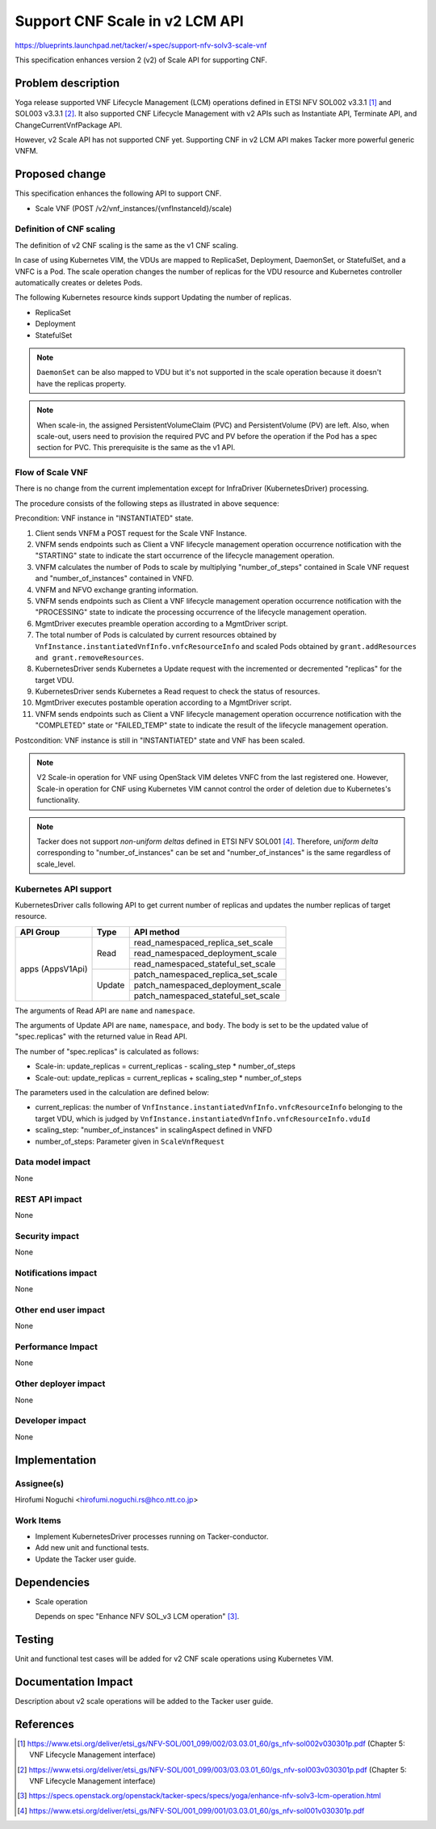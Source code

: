 ..
 This work is licensed under a Creative Commons Attribution 3.0 Unported
 License.
 http://creativecommons.org/licenses/by/3.0/legalcode


===============================
Support CNF Scale in v2 LCM API
===============================

.. Blueprints:

https://blueprints.launchpad.net/tacker/+spec/support-nfv-solv3-scale-vnf

This specification enhances
version 2 (v2) of Scale API for supporting CNF.

Problem description
===================

Yoga release supported VNF Lifecycle Management (LCM) operations
defined in ETSI NFV SOL002 v3.3.1 [#NFV-SOL002_331]_
and SOL003 v3.3.1 [#NFV-SOL003_331]_.
It also supported CNF Lifecycle Management with v2 APIs
such as Instantiate API, Terminate API, and ChangeCurrentVnfPackage API.

However, v2 Scale API has not supported CNF yet.
Supporting CNF in v2 LCM API makes Tacker more powerful generic VNFM.


Proposed change
===============

This specification enhances the following API to support CNF.

* Scale VNF (POST /v2/vnf_instances/{vnfInstanceId}/scale)

Definition of CNF scaling
-------------------------

The definition of v2 CNF scaling is the same as the v1 CNF scaling.

In case of using Kubernetes VIM, the VDUs are mapped to
ReplicaSet, Deployment, DaemonSet, or StatefulSet, and a VNFC is a Pod.
The scale operation changes the number of replicas for the VDU resource
and Kubernetes controller automatically creates or deletes Pods.

The following Kubernetes resource kinds support
Updating the number of replicas.

* ReplicaSet
* Deployment
* StatefulSet

.. note:: ``DaemonSet`` can be also mapped to VDU but it's not supported in
          the scale operation because it doesn't have the replicas property.


.. note:: When scale-in, the assigned PersistentVolumeClaim (PVC) and
          PersistentVolume (PV) are left. Also, when scale-out, users need
          to provision the required PVC and PV before the operation if the Pod
          has a spec section for PVC.
          This prerequisite is the same as the v1 API.

Flow of Scale VNF
-----------------

There is no change from the current implementation except for
InfraDriver (KubernetesDriver) processing.

.. seqdiag::

  seqdiag {

    node_width = 100;
    edge_length = 120;

    Client; NFVO; tacker-server; tacker-conductor; VnfLcmDriver;
    MgmtDriver; KubernetesDriver; Kubernetes; VNF;

    Client -> "tacker-server"
      [label = "POST /vnflcm/v2/vnf_instances/{vnfInstanceId}/scale"];
    Client <-- "tacker-server" [label = "Response 202 Accepted"];
    "tacker-server" ->> "tacker-conductor"
      [label = "trigger asynchronous task"];
    "tacker-conductor" ->> "tacker-conductor"
      [label = "execute notification process"];
    Client <- "tacker-conductor" [label = "POST {callback URI} (STARTING)"];
    Client --> "tacker-conductor" [label = "Response: 204 No Content"];
    "tacker-conductor" -> "tacker-conductor"
      [label = "calculates the number of Pods to scale"];
    NFVO <- "tacker-conductor" [label = "POST /grants"];
    NFVO --> "tacker-conductor" [label = "201 Created"];
    "tacker-conductor" ->> "tacker-conductor"
      [label = "execute notification process"];
    Client <- "tacker-conductor" [label = "POST {callback URI} (PROCESSING)"];
    Client --> "tacker-conductor" [label = "Response: 204 No Content"];
    "tacker-conductor" -> "VnfLcmDriver" [label = "execute preamble operation"];
    "VnfLcmDriver" -> "MgmtDriver" [label = "execute preamble operation"];
    "MgmtDriver" -> "VNF" [label = "VNF Configuration"];
    "MgmtDriver" <-- "VNF" [label = ""];
    "VnfLcmDriver" <-- "MgmtDriver" [label = ""];
    "tacker-conductor" <-- "VnfLcmDriver" [label = ""];
    "tacker-conductor" -> "VnfLcmDriver" [label = "execute LCM operation"];
    "VnfLcmDriver" -> "VnfLcmDriver"
      [label = "calculate the number of VMs to scale-out or scale-in"];
    "VnfLcmDriver" -> "KubernetesDriver" [label = "execute KubernetesDriver"];
    "KubernetesDriver" -> "Kubernetes"
      [label = "call Update API to change replicas of target VDU"];
    "KubernetesDriver" <-- "Kubernetes" [label = ""];
    "KubernetesDriver" -> "Kubernetes"
       [label = "call Read API to check the status of resources"];
    "KubernetesDriver" <-- "Kubernetes" [label = "resource information"];
    "VnfLcmDriver" <-- "KubernetesDriver" [label = ""];
    "tacker-conductor" <-- "VnfLcmDriver" [label = ""];
    "tacker-conductor" -> "VnfLcmDriver" [label = "execute postamble operation"];
    "VnfLcmDriver" -> "MgmtDriver" [label = "execute postamble operation"];
    "MgmtDriver" -> "VNF" [label = "VNF Configuration"];
    "MgmtDriver" <-- "VNF" [label = ""];
    "VnfLcmDriver" <-- "MgmtDriver" [label = ""];
    "tacker-conductor" <-- "VnfLcmDriver" [label = ""];
    "tacker-conductor" ->> "tacker-conductor"
      [label = "execute notification process"];
    Client <- "tacker-conductor"
      [label = "POST {callback URI} (COMPLETED or FAILED_TEMP)"];
    Client --> "tacker-conductor" [label = "Response: 204 No Content"];
  }

The procedure consists of the following steps as illustrated in above sequence:

Precondition: VNF instance in "INSTANTIATED" state.

#. Client sends VNFM a POST request for the Scale VNF Instance.
#. VNFM sends endpoints such as Client
   a VNF lifecycle management operation occurrence
   notification with the "STARTING" state to indicate the start occurrence of
   the lifecycle management operation.
#. VNFM calculates the number of Pods to scale by multiplying
   "number_of_steps" contained in Scale VNF request and "number_of_instances"
   contained in VNFD.
#. VNFM and NFVO exchange granting information.
#. VNFM sends endpoints such as Client
   a VNF lifecycle management operation occurrence
   notification with the "PROCESSING" state to indicate the processing
   occurrence of the lifecycle management operation.
#. MgmtDriver executes preamble operation according to a MgmtDriver script.
#. The total number of Pods is calculated by current resources obtained by
   ``VnfInstance.instantiatedVnfInfo.vnfcResourceInfo``
   and scaled Pods obtained by ``grant.addResources and grant.removeResources``.
#. KubernetesDriver sends Kubernetes a Update request with the incremented
   or decremented "replicas" for the target VDU.
#. KubernetesDriver sends Kubernetes a Read request
   to check the status of resources.
#. MgmtDriver executes postamble operation according to a MgmtDriver script.
#. VNFM sends endpoints such as Client
   a VNF lifecycle management operation occurrence
   notification with the "COMPLETED" state or "FAILED_TEMP" state
   to indicate the result of the lifecycle management operation.


Postcondition: VNF instance is still in "INSTANTIATED" state and VNF has been
scaled.

.. note:: V2 Scale-in operation for VNF using OpenStack VIM deletes
   VNFC from the last registered one.
   However, Scale-in operation for CNF using Kubernetes VIM
   cannot control the order of deletion due to Kubernetes's functionality.

.. note:: Tacker does not support *non-uniform deltas*
  defined in ETSI NFV SOL001 [#NFV-SOL001_331]_.
  Therefore, *uniform delta* corresponding to "number_of_instances" can be set
  and "number_of_instances" is the same regardless of scale_level.


Kubernetes API support
----------------------

KubernetesDriver calls following API to get current number of replicas
and updates the number replicas of target resource.

+-------------------+----------+-------------------------------------+
| API Group         | Type     | API method                          |
+===================+==========+=====================================+
| apps (AppsV1Api)  | Read     | read_namespaced_replica_set_scale   |
|                   |          +-------------------------------------+
|                   |          | read_namespaced_deployment_scale    |
|                   |          +-------------------------------------+
|                   |          | read_namespaced_stateful_set_scale  |
|                   +----------+-------------------------------------+
|                   | Update   | patch_namespaced_replica_set_scale  |
|                   |          +-------------------------------------+
|                   |          | patch_namespaced_deployment_scale   |
|                   |          +-------------------------------------+
|                   |          | patch_namespaced_stateful_set_scale |
+-------------------+----------+-------------------------------------+

The arguments of Read API are ``name`` and ``namespace``.

The arguments of Update API are ``name``, ``namespace``, and ``body``.
The body is set to be the updated value of "spec.replicas" with the returned
value in Read API.

The number of "spec.replicas" is calculated as follows:

* Scale-in: update_replicas = current_replicas - scaling_step * number_of_steps
* Scale-out: update_replicas = current_replicas + scaling_step * number_of_steps

The parameters used in the calculation are defined below:

* current_replicas: the number of ``VnfInstance.instantiatedVnfInfo.vnfcResourceInfo``
  belonging to the target VDU,
  which is judged by ``VnfInstance.instantiatedVnfInfo.vnfcResourceInfo.vduId``
* scaling_step: "number_of_instances" in scalingAspect defined in VNFD
* number_of_steps: Parameter given in ``ScaleVnfRequest``


Data model impact
-----------------

None

REST API impact
---------------

None

Security impact
---------------

None

Notifications impact
--------------------

None

Other end user impact
---------------------

None

Performance Impact
------------------

None

Other deployer impact
---------------------

None

Developer impact
----------------

None

Implementation
==============

Assignee(s)
-----------

Hirofumi Noguchi <hirofumi.noguchi.rs@hco.ntt.co.jp>


Work Items
----------

* Implement KubernetesDriver processes running on Tacker-conductor.
* Add new unit and functional tests.
* Update the Tacker user guide.

Dependencies
============

* Scale operation

  Depends on spec "Enhance NFV SOL_v3 LCM operation"
  [#Enhance_NFV_SOL_v3_LCM_operation]_.

Testing
========

Unit and functional test cases will be added for v2 CNF scale operations
using Kubernetes VIM.

Documentation Impact
====================

Description about v2 scale operations will be added to the Tacker user guide.

References
==========

.. [#NFV-SOL002_331]
  https://www.etsi.org/deliver/etsi_gs/NFV-SOL/001_099/002/03.03.01_60/gs_nfv-sol002v030301p.pdf
  (Chapter 5: VNF Lifecycle Management interface)
.. [#NFV-SOL003_331]
  https://www.etsi.org/deliver/etsi_gs/NFV-SOL/001_099/003/03.03.01_60/gs_nfv-sol003v030301p.pdf
  (Chapter 5: VNF Lifecycle Management interface)
.. [#Enhance_NFV_SOL_v3_LCM_operation]
  https://specs.openstack.org/openstack/tacker-specs/specs/yoga/enhance-nfv-solv3-lcm-operation.html
.. [#NFV-SOL001_331]
  https://www.etsi.org/deliver/etsi_gs/NFV-SOL/001_099/001/03.03.01_60/gs_nfv-sol001v030301p.pdf
